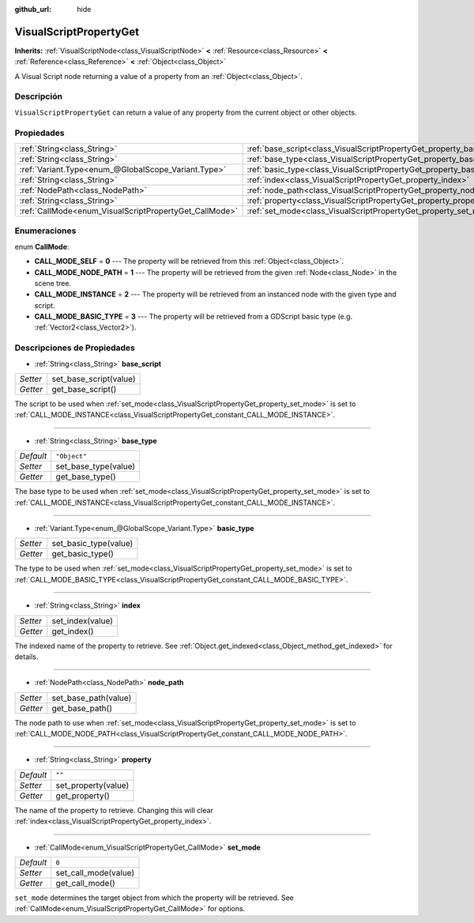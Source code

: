 :github_url: hide

.. Generated automatically by doc/tools/make_rst.py in Godot's source tree.
.. DO NOT EDIT THIS FILE, but the VisualScriptPropertyGet.xml source instead.
.. The source is found in doc/classes or modules/<name>/doc_classes.

.. _class_VisualScriptPropertyGet:

VisualScriptPropertyGet
=======================

**Inherits:** :ref:`VisualScriptNode<class_VisualScriptNode>` **<** :ref:`Resource<class_Resource>` **<** :ref:`Reference<class_Reference>` **<** :ref:`Object<class_Object>`

A Visual Script node returning a value of a property from an :ref:`Object<class_Object>`.

Descripción
----------------------

``VisualScriptPropertyGet`` can return a value of any property from the current object or other objects.

Propiedades
----------------------

+--------------------------------------------------------+------------------------------------------------------------------------+--------------+
| :ref:`String<class_String>`                            | :ref:`base_script<class_VisualScriptPropertyGet_property_base_script>` |              |
+--------------------------------------------------------+------------------------------------------------------------------------+--------------+
| :ref:`String<class_String>`                            | :ref:`base_type<class_VisualScriptPropertyGet_property_base_type>`     | ``"Object"`` |
+--------------------------------------------------------+------------------------------------------------------------------------+--------------+
| :ref:`Variant.Type<enum_@GlobalScope_Variant.Type>`    | :ref:`basic_type<class_VisualScriptPropertyGet_property_basic_type>`   |              |
+--------------------------------------------------------+------------------------------------------------------------------------+--------------+
| :ref:`String<class_String>`                            | :ref:`index<class_VisualScriptPropertyGet_property_index>`             |              |
+--------------------------------------------------------+------------------------------------------------------------------------+--------------+
| :ref:`NodePath<class_NodePath>`                        | :ref:`node_path<class_VisualScriptPropertyGet_property_node_path>`     |              |
+--------------------------------------------------------+------------------------------------------------------------------------+--------------+
| :ref:`String<class_String>`                            | :ref:`property<class_VisualScriptPropertyGet_property_property>`       | ``""``       |
+--------------------------------------------------------+------------------------------------------------------------------------+--------------+
| :ref:`CallMode<enum_VisualScriptPropertyGet_CallMode>` | :ref:`set_mode<class_VisualScriptPropertyGet_property_set_mode>`       | ``0``        |
+--------------------------------------------------------+------------------------------------------------------------------------+--------------+

Enumeraciones
--------------------------

.. _enum_VisualScriptPropertyGet_CallMode:

.. _class_VisualScriptPropertyGet_constant_CALL_MODE_SELF:

.. _class_VisualScriptPropertyGet_constant_CALL_MODE_NODE_PATH:

.. _class_VisualScriptPropertyGet_constant_CALL_MODE_INSTANCE:

.. _class_VisualScriptPropertyGet_constant_CALL_MODE_BASIC_TYPE:

enum **CallMode**:

- **CALL_MODE_SELF** = **0** --- The property will be retrieved from this :ref:`Object<class_Object>`.

- **CALL_MODE_NODE_PATH** = **1** --- The property will be retrieved from the given :ref:`Node<class_Node>` in the scene tree.

- **CALL_MODE_INSTANCE** = **2** --- The property will be retrieved from an instanced node with the given type and script.

- **CALL_MODE_BASIC_TYPE** = **3** --- The property will be retrieved from a GDScript basic type (e.g. :ref:`Vector2<class_Vector2>`).

Descripciones de Propiedades
--------------------------------------------------------

.. _class_VisualScriptPropertyGet_property_base_script:

- :ref:`String<class_String>` **base_script**

+----------+------------------------+
| *Setter* | set_base_script(value) |
+----------+------------------------+
| *Getter* | get_base_script()      |
+----------+------------------------+

The script to be used when :ref:`set_mode<class_VisualScriptPropertyGet_property_set_mode>` is set to :ref:`CALL_MODE_INSTANCE<class_VisualScriptPropertyGet_constant_CALL_MODE_INSTANCE>`.

----

.. _class_VisualScriptPropertyGet_property_base_type:

- :ref:`String<class_String>` **base_type**

+-----------+----------------------+
| *Default* | ``"Object"``         |
+-----------+----------------------+
| *Setter*  | set_base_type(value) |
+-----------+----------------------+
| *Getter*  | get_base_type()      |
+-----------+----------------------+

The base type to be used when :ref:`set_mode<class_VisualScriptPropertyGet_property_set_mode>` is set to :ref:`CALL_MODE_INSTANCE<class_VisualScriptPropertyGet_constant_CALL_MODE_INSTANCE>`.

----

.. _class_VisualScriptPropertyGet_property_basic_type:

- :ref:`Variant.Type<enum_@GlobalScope_Variant.Type>` **basic_type**

+----------+-----------------------+
| *Setter* | set_basic_type(value) |
+----------+-----------------------+
| *Getter* | get_basic_type()      |
+----------+-----------------------+

The type to be used when :ref:`set_mode<class_VisualScriptPropertyGet_property_set_mode>` is set to :ref:`CALL_MODE_BASIC_TYPE<class_VisualScriptPropertyGet_constant_CALL_MODE_BASIC_TYPE>`.

----

.. _class_VisualScriptPropertyGet_property_index:

- :ref:`String<class_String>` **index**

+----------+------------------+
| *Setter* | set_index(value) |
+----------+------------------+
| *Getter* | get_index()      |
+----------+------------------+

The indexed name of the property to retrieve. See :ref:`Object.get_indexed<class_Object_method_get_indexed>` for details.

----

.. _class_VisualScriptPropertyGet_property_node_path:

- :ref:`NodePath<class_NodePath>` **node_path**

+----------+----------------------+
| *Setter* | set_base_path(value) |
+----------+----------------------+
| *Getter* | get_base_path()      |
+----------+----------------------+

The node path to use when :ref:`set_mode<class_VisualScriptPropertyGet_property_set_mode>` is set to :ref:`CALL_MODE_NODE_PATH<class_VisualScriptPropertyGet_constant_CALL_MODE_NODE_PATH>`.

----

.. _class_VisualScriptPropertyGet_property_property:

- :ref:`String<class_String>` **property**

+-----------+---------------------+
| *Default* | ``""``              |
+-----------+---------------------+
| *Setter*  | set_property(value) |
+-----------+---------------------+
| *Getter*  | get_property()      |
+-----------+---------------------+

The name of the property to retrieve. Changing this will clear :ref:`index<class_VisualScriptPropertyGet_property_index>`.

----

.. _class_VisualScriptPropertyGet_property_set_mode:

- :ref:`CallMode<enum_VisualScriptPropertyGet_CallMode>` **set_mode**

+-----------+----------------------+
| *Default* | ``0``                |
+-----------+----------------------+
| *Setter*  | set_call_mode(value) |
+-----------+----------------------+
| *Getter*  | get_call_mode()      |
+-----------+----------------------+

``set_mode`` determines the target object from which the property will be retrieved. See :ref:`CallMode<enum_VisualScriptPropertyGet_CallMode>` for options.

.. |virtual| replace:: :abbr:`virtual (This method should typically be overridden by the user to have any effect.)`
.. |const| replace:: :abbr:`const (This method has no side effects. It doesn't modify any of the instance's member variables.)`
.. |vararg| replace:: :abbr:`vararg (This method accepts any number of arguments after the ones described here.)`
